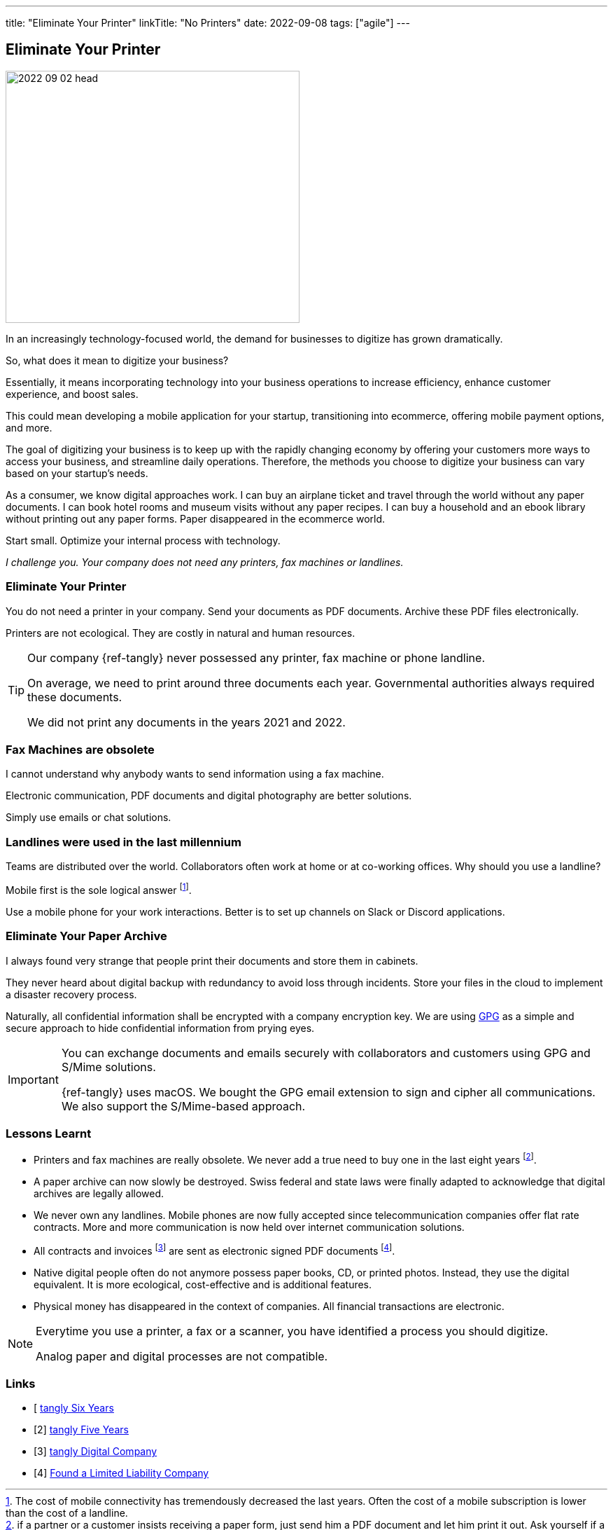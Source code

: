 ---
title: "Eliminate Your Printer"
linkTitle: "No Printers"
date: 2022-09-08
tags: ["agile"]
---

== Eliminate Your Printer
:author: Marcel Baumann
:email: <marcel.baumann@tangly.net>
:homepage: https://www.tangly.net/
:company: https://www.tangly.net/[tangly llc]

image::2022-09-02-head.jpg[width=420,height=360,role=left]

In an increasingly technology-focused world, the demand for businesses to digitize has grown dramatically.

So, what does it mean to digitize your business?

Essentially, it means incorporating technology into your business operations to increase efficiency, enhance customer experience, and boost sales.

This could mean developing a mobile application for your startup, transitioning into ecommerce, offering mobile payment options, and more.

The goal of digitizing your business is to keep up with the rapidly changing economy by offering your customers more ways to access your business, and streamline daily operations.
Therefore, the methods you choose to digitize your business can vary based on your startup’s needs.

As a consumer, we know digital approaches work.
I can buy an airplane ticket and travel through the world without any paper documents.
I can book hotel rooms and museum visits without any paper recipes.
I can buy a household and an ebook library without printing out any paper forms.
Paper disappeared in the ecommerce world.

Start small.
Optimize your internal process with technology.

_I challenge you._
_Your company does not need any printers, fax machines or landlines._

=== Eliminate Your Printer

You do not need a printer in your company.
Send your documents as PDF documents.
Archive these PDF files electronically.

Printers are not ecological.
They are costly in natural and human resources.

[TIP]
====
Our company {ref-tangly} never possessed any printer, fax machine or phone landline.

On average, we need to print around three documents each year.
Governmental authorities always required these documents.

We did not print any documents in the years 2021 and 2022.
====

=== Fax Machines are obsolete

I cannot understand why anybody wants to send information using a fax machine.

Electronic communication, PDF documents and digital photography are better solutions.

Simply use emails or chat solutions.

=== Landlines were used in the last millennium

Teams are distributed over the world.
Collaborators often work at home or at co-working offices.
Why should you use a landline?

Mobile first is the sole logical answer
footnote:[The cost of mobile connectivity has tremendously decreased the last years.
Often the cost of a mobile subscription is lower than the cost of a landline.].

Use a mobile phone for your work interactions.
Better is to set up channels on Slack or Discord applications.

=== Eliminate Your Paper Archive

I always found very strange that people print their documents and store them in cabinets.

They never heard about digital backup with redundancy to avoid loss through incidents.
Store your files in the cloud to implement a disaster recovery process.

Naturally, all confidential information shall be encrypted with a company encryption key.
We are using https://www.gnupg.org/[GPG] as a simple and secure approach to hide confidential information from prying eyes.

[IMPORTANT]
====
You can exchange documents and emails securely with collaborators and customers using GPG and S/Mime solutions.

{ref-tangly} uses macOS. We bought the GPG email extension to sign and cipher all communications.
We also support the S/Mime-based approach.
====

=== Lessons Learnt

- Printers and fax machines are really obsolete.
We never add a true need to buy one in the last eight years
footnote:[if a partner or a customer insists receiving a paper form, just send him a PDF document and let him print it out.
Ask yourself if a company requesting paper documents is an organization you want to work with.].
- A paper archive can now slowly be destroyed.
Swiss federal and state laws were finally adapted to acknowledge that digital archives are legally allowed.
- We never own any landlines.
Mobile phones are now fully accepted since telecommunication companies offer flat rate contracts.
More and more communication is now held over internet communication solutions.
- All contracts and invoices
footnote:[Digital first approach allowed us to implement
https://www.kmu.admin.ch/kmu/en/home/concrete-know-how/finances/accounting-and-auditing/introduction-of-the-qr-bill.html[Swiss QR Code] for invoicing with an investment of one
working day.
The support of https://fnfe-mpe.org/factur-x/factur-x_en/[Factur-X] for B2G processes was around two days effort.]
are sent as electronic signed PDF documents
footnote:[We do not digitally sign our documents.
Recognized digital certificates are currently way to expensive in Switzerland.
Therefore, almost nobody is using this approach.].
- Native digital people often do not anymore possess paper books, CD, or printed photos.
Instead, they use the digital equivalent.
It is more ecological, cost-effective and is additional features.
- Physical money has disappeared in the context of companies.
All financial transactions are electronic.

[NOTE]
====
Everytime you use a printer, a fax or a scanner, you have identified a process you should digitize.

Analog paper and digital processes are not compatible.
====

[bibliography]
=== Links

- [[[tangly-six-years, 1]] link:../../2022/the-quest-for-an-agile-company-six-years-tangly-llc/[tangly Six Years]
- [[[tangly-five-years, 2]]] link:../../2020/the-quest-for-an-agile-company-five-years-tangly-llc/[tangly Five Years]
- [[[tangly-digital-company, 3]]] link:../../2019/a-journey-to-be-a-digital-company-tangly-llc/[tangly Digital Company]
- [[[tangly-founded, 4]]] link:../../2016/found-a-limited-liability-company-in-switzerland/[Found a Limited Liability Company]
